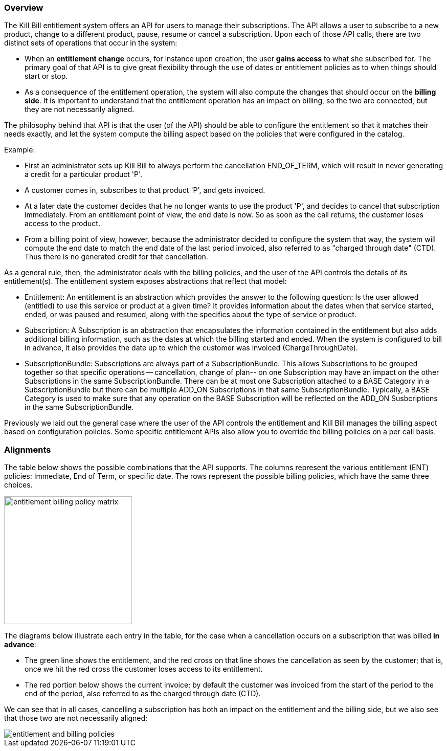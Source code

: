 === Overview

The Kill Bill entitlement system offers an API for users to manage their subscriptions.
The API allows a user to subscribe to a new product, change to a different product, pause, resume or cancel a subscription.
Upon each of those API calls, there are two distinct sets of operations that occur in the system:

* When an *entitlement change* occurs, for instance upon creation, the user *gains access* to what she subscribed for.
The primary goal of that API is to give great flexibility through the use of dates or entitlement policies as to when things should start or stop.
* As a consequence of the entitlement operation, the system will also compute the changes that should occur on the *billing side*.
It is important to understand that the entitlement operation has an impact on billing, so the two are connected, but they are not necessarily aligned.

The philosophy behind that API is that the user (of the API) should be able to configure the entitlement so that it matches their needs exactly, and let the system compute the billing aspect based on the policies that were configured in the catalog.

Example:

* First an administrator sets up Kill Bill to always perform the cancellation END_OF_TERM, which will result in never generating a credit for a particular product 'P'.
* A customer comes in, subscribes to that product 'P', and gets invoiced.
* At a later date the customer decides that he no longer wants to use the product 'P', and decides to cancel that subscription immediately. From an entitlement point of view, the end date is now. So as soon as the call returns, the customer loses access to the product.
* From a billing point of view, however, because the administrator decided to configure the system that way, the system will compute the end date to match the end date of the last period invoiced, also referred to as "charged through date" (CTD). Thus there is no generated credit for that cancellation.

As a general rule, then, the administrator deals with the billing policies, and the user of the API controls the details of its entitlement(s).
The entitlement system exposes abstractions that reflect that model:

* Entitlement: An entitlement is an abstraction which provides the answer to the following question: Is the user allowed (entitled) to use this service or product at a given time? It provides information about the dates when that service started, ended, or was paused and resumed, along with the specifics about the type of service or product.
* Subscription: A Subscription is an abstraction that encapsulates the information contained in the entitlement but also adds additional billing information, such as the dates at which the billing started and ended. When the system is configured to bill in advance, it also provides the date up to which the customer was invoiced (ChargeThroughDate).
* SubscriptionBundle: Subscriptions are always part of a SubscriptionBundle. This allows Subscriptions to be grouped together so that specific operations -- cancellation, change of plan-- on one Subscription may have an impact on the other Subscriptions in the same SubscriptionBundle. There can be at most one Subscription attached to a BASE Category in a SubscriptionBundle but there can be multiple ADD_ON Subscriptions in that same SubscriptionBundle. Typically, a BASE Category is used to make sure that any operation on the BASE Subscription will be reflected on the ADD_ON Susbcriptions in the same SubscriptionBundle.

Previously we laid out the general case where the user of the API controls the entitlement and Kill Bill manages the billing aspect based on configuration policies. Some specific entitlement APIs also allow you to override the billing policies on a per call basis.


=== Alignments

The table below shows the possible combinations that the API supports. The columns represent the various entitlement (ENT) policies: Immediate, End of Term, or specific date. The rows represent the possible billing policies, which have the same three choices.

image::https://github.com/killbill/killbill-docs/raw/v3/userguide/assets/img/entitlement/entitlement_billing_policy_matrix.png[width=250,align="center"]

The diagrams below illustrate each entry in the table, for the case when a cancellation occurs on a subscription that was billed *in advance*:

* The green line shows the entitlement, and the red cross on that line shows the cancellation as seen by the customer; that is, once we hit the red cross the customer loses access to its entitlement.
* The red portion below shows the current invoice; by default the customer was invoiced from the start of the period to the end of the period, also referred to as the charged through date (CTD).

We can see that in all cases, cancelling a subscription has both an impact on the entitlement and the billing side, but we also see that those two are not necessarily aligned:

image::../assets/img/subscriptions/entitlement_and_billing_policies.svg[align="center"]

//https://github.com/killbill/killbill-docs/raw/v3/userguide/assets/img/entitlement/entitlement_and_billing_policies.svg[align="center"]

